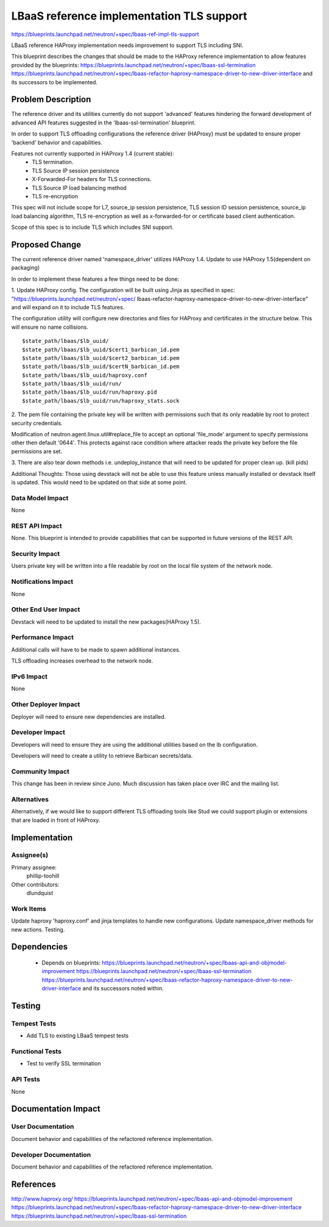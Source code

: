 ..
 This work is licensed under a Creative Commons Attribution 3.0 Unported
 License.

 http://creativecommons.org/licenses/by/3.0/legalcode

==========================================
LBaaS reference implementation TLS support
==========================================

https://blueprints.launchpad.net/neutron/+spec/lbaas-ref-impl-tls-support

LBaaS reference HAProxy implementation needs improvement to support
TLS including SNI.

This blueprint describes the changes that should be made to the HAProxy
reference implementation to allow features provided by the blueprints:
https://blueprints.launchpad.net/neutron/+spec/lbaas-ssl-termination
https://blueprints.launchpad.net/neutron/+spec/lbaas-refactor-haproxy-namespace-driver-to-new-driver-interface
and its successors to be implemented.

Problem Description
===================

The reference driver and its utilities currently do not support 'advanced'
features hindering the forward development of advanced API features suggested in
the 'lbaas-ssl-termination' blueprint.

In order to support TLS offloading configurations the reference driver (HAProxy)
must be updated to ensure proper 'backend' behavior and capabilities.

Features not currently supported in HAProxy 1.4 (current stable):
 - TLS termination.
 - TLS Source IP session persistence
 - X-Forwarded-For headers for TLS connections.
 - TLS Source IP load balancing method
 - TLS re-encryption

This spec will not include scope for L7, source_ip session persistence, TLS
session ID session persistence, source_ip load balancing algorithm, TLS
re-encryption as well as x-forwarded-for or certificate based client
authentication.

Scope of this spec is to include TLS which includes SNI support.

Proposed Change
===============

The current reference driver named 'namespace_driver' utilizes HAProxy 1.4.
Update to use HAProxy 1.5(dependent on packaging)

In order to implement these features a few things need to be done:

1. Update HAProxy config. The configuration will be built using Jinja
as specified in spec: "https://blueprints.launchpad.net/neutron/+spec/
lbaas-refactor-haproxy-namespace-driver-to-new-driver-interface" and will
expand on it to include TLS features.

The configuration utility will configure new directories and files for
HAProxy and certificates in the structure below. This will ensure no name
collisions.

::

    $state_path/lbaas/$lb_uuid/
    $state_path/lbaas/$lb_uuid/$cert1_barbican_id.pem
    $state_path/lbaas/$lb_uuid/$cert2_barbican_id.pem
    $state_path/lbaas/$lb_uuid/$certN_barbican_id.pem
    $state_path/lbaas/$lb_uuid/haproxy.conf
    $state_path/lbaas/$lb_uuid/run/
    $state_path/lbaas/$lb_uuid/run/haproxy.pid
    $state_path/lbaas/$lb_uuid/run/haproxy_stats.sock

2. The pem file containing the private key will be written
with permissions such that its only readable by root to protect security
credentials.

Modification of neutron.agent.linux.util#replace_file to accept an optional
'file_mode' argument to specify permissions other then default '0644'. This
protects against race condition where attacker reads the private key
before the file permissions are set.

3. There are also tear down methods i.e. undeploy_instance that will need to be
updated for proper clean up. (kill pids)

Additional Thoughts:
Those using devstack will not be able to use this feature unless manually
installed or devstack itself is updated. This would need to be updated
on that side at some point.

Data Model Impact
-----------------

None

REST API Impact
---------------

None. This blueprint is intended to provide capabilities that can be supported
in future versions of the REST API.

Security Impact
---------------

Users private key will be written into a file readable by root on the local file
system of the network node.

Notifications Impact
--------------------

None

Other End User Impact
---------------------

Devstack will need to be updated to install the new packages(HAProxy 1.5).

Performance Impact
------------------

Additional calls will have to be made to spawn additional instances.

TLS offloading increases overhead to the network node.

IPv6 Impact
-----------

None

Other Deployer Impact
---------------------

Deployer will need to ensure new dependencies are installed.

Developer Impact
----------------

Developers will need to ensure they are using the additional utilities based
on the lb configuration.

Developers will need to create a utility to retrieve Barbican secrets/data.

Community Impact
----------------

This change has been in review since Juno.  Much discussion has taken place
over IRC and the mailing list.

Alternatives
------------

Alternatively, if we would like to support different TLS offloading tools like
Stud we could support plugin or extensions that are loaded in front of HAProxy.

Implementation
==============

Assignee(s)
-----------

Primary assignee:
  phillip-toohill

Other contributors:
  dlundquist

Work Items
----------
Update haproxy 'haproxy.conf' and jinja templates to handle new configurations.
Update namespace_driver methods for new actions.
Testing.

Dependencies
============

 - Depends on blueprints:
   https://blueprints.launchpad.net/neutron/+spec/lbaas-api-and-objmodel-improvement
   https://blueprints.launchpad.net/neutron/+spec/lbaas-ssl-termination
   https://blueprints.launchpad.net/neutron/+spec/lbaas-refactor-haproxy-namespace-driver-to-new-driver-interface
   and its successors noted within.

Testing
=======

Tempest Tests
-------------

* Add TLS to existing LBaaS tempest tests

Functional Tests
----------------

* Test to verify SSL termination

API Tests
---------

None

Documentation Impact
====================

User Documentation
-------------------

Document behavior and capabilities of the refactored reference implementation.

Developer Documentation
------------------------

Document behavior and capabilities of the refactored reference implementation.

References
==========

http://www.haproxy.org/
https://blueprints.launchpad.net/neutron/+spec/lbaas-api-and-objmodel-improvement
https://blueprints.launchpad.net/neutron/+spec/lbaas-refactor-haproxy-namespace-driver-to-new-driver-interface
https://blueprints.launchpad.net/neutron/+spec/lbaas-ssl-termination